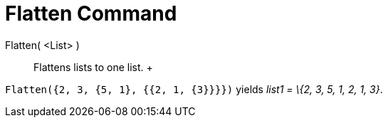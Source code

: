 = Flatten Command

Flatten( <List> )::
  Flattens lists to one list.
  +

[EXAMPLE]

====

`++Flatten({2, 3, {5, 1}, {{2, 1, {3}}}})++` yields _list1 = \{2, 3, 5, 1, 2, 1, 3}_.

====
